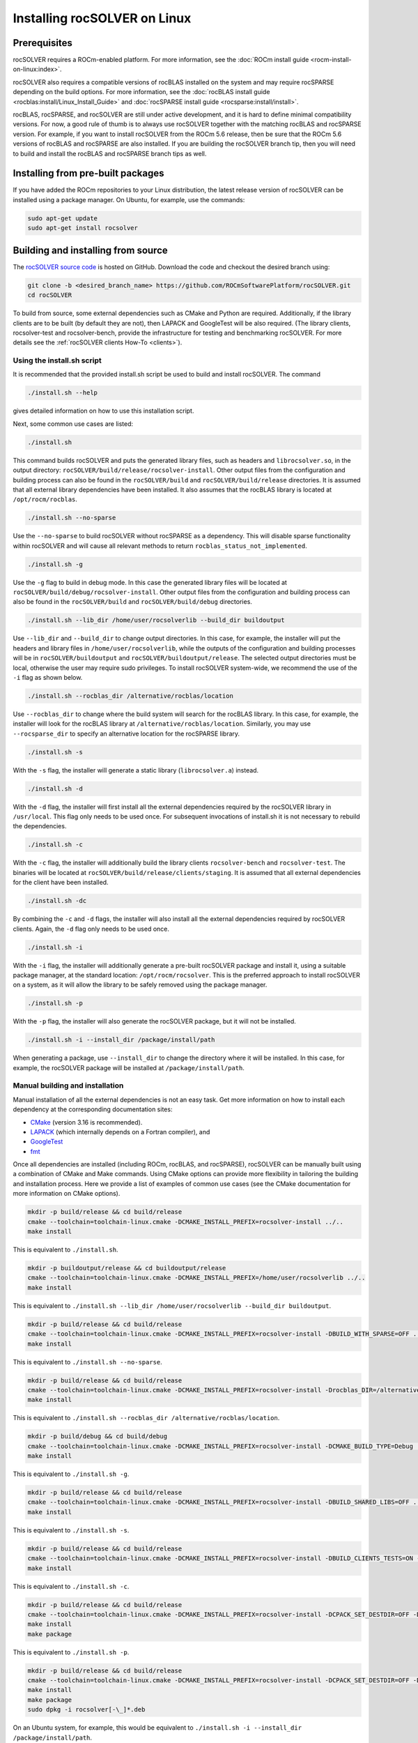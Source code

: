 .. meta::
  :description: rocSOLVER documentation and API reference library
  :keywords: rocSOLVER, ROCm, API, documentation

.. _install-linux:

********************************************
Installing rocSOLVER on Linux
********************************************

Prerequisites
=================

rocSOLVER requires a ROCm-enabled platform. For more information, see the
:doc:`ROCm install guide <rocm-install-on-linux:index>`.

rocSOLVER also requires a compatible versions of rocBLAS installed on the system and may require
rocSPARSE depending on the build options. For more information, see the
:doc:`rocBLAS install guide <rocblas:install/Linux_Install_Guide>` and
:doc:`rocSPARSE install guide <rocsparse:install/install>`.

rocBLAS, rocSPARSE, and rocSOLVER are still under active development, and it is hard to define minimal
compatibility versions. For now, a good rule of thumb is to always use rocSOLVER together with the
matching rocBLAS and rocSPARSE version. For example, if you want to install rocSOLVER from the ROCm 5.6
release, then be sure that the ROCm 5.6 versions of rocBLAS and rocSPARSE are also installed. If you are
building the rocSOLVER branch tip, then you will need to build and install the rocBLAS and rocSPARSE branch
tips as well.


Installing from pre-built packages
====================================

If you have added the ROCm repositories to your Linux distribution, the latest release version of
rocSOLVER can be installed using a package manager. On Ubuntu, for example, use the commands:

.. code-block:: bash

    sudo apt-get update
    sudo apt-get install rocsolver


.. _linux-install-source:

Building and installing from source
=====================================

The `rocSOLVER source code <https://github.com/ROCm/rocSOLVER.git>`_ is hosted
on GitHub. Download the code and checkout the desired branch using:

.. code-block:: bash

    git clone -b <desired_branch_name> https://github.com/ROCmSoftwarePlatform/rocSOLVER.git
    cd rocSOLVER

To build from source, some external dependencies such as CMake and Python are required. Additionally, if the library clients
are to be built (by default they are not), then LAPACK and GoogleTest will be also required.
(The library clients, rocsolver-test and rocsolver-bench, provide the infrastructure for testing and benchmarking rocSOLVER.
For more details see the :ref:`rocSOLVER clients How-To <clients>`).

Using the install.sh script
-------------------------------

It is recommended that the provided install.sh script be used to build and install rocSOLVER. The command

.. code-block:: bash

    ./install.sh --help

gives detailed information on how to use this installation script.

Next, some common use cases are listed:

.. code-block:: bash

    ./install.sh

This command builds rocSOLVER and puts the generated library files, such as headers and
``librocsolver.so``, in the output directory: ``rocSOLVER/build/release/rocsolver-install``.
Other output files from the configuration and building process can also be found in the
``rocSOLVER/build`` and ``rocSOLVER/build/release`` directories. It is assumed that all
external library dependencies have been installed. It also assumes that the rocBLAS library
is located at ``/opt/rocm/rocblas``.

.. code-block:: bash

    ./install.sh --no-sparse

Use the ``--no-sparse`` to build rocSOLVER without rocSPARSE as a dependency. This will
disable sparse functionality within rocSOLVER and will cause all relevant methods to
return ``rocblas_status_not_implemented``.

.. code-block:: bash

    ./install.sh -g

Use the ``-g`` flag to build in debug mode. In this case the generated library files will be located at
``rocSOLVER/build/debug/rocsolver-install``.
Other output files from the configuration
and building process can also be found
in the ``rocSOLVER/build`` and ``rocSOLVER/build/debug`` directories.

.. code-block:: bash

    ./install.sh --lib_dir /home/user/rocsolverlib --build_dir buildoutput

Use ``--lib_dir`` and ``--build_dir`` to
change output directories.
In this case, for example, the installer
will put the headers and library files in
``/home/user/rocsolverlib``, while the outputs
of the configuration and building processes will
be in ``rocSOLVER/buildoutput`` and ``rocSOLVER/buildoutput/release``.
The selected output directories must be
local, otherwise the user may require sudo
privileges.
To install rocSOLVER system-wide, we
recommend the use of the ``-i`` flag as shown
below.

.. code-block:: bash

    ./install.sh --rocblas_dir /alternative/rocblas/location

Use ``--rocblas_dir`` to change where the build system will search for the rocBLAS
library. In this case, for example, the installer will look for the rocBLAS library at
``/alternative/rocblas/location``. Similarly, you may use ``--rocsparse_dir`` to specify
an alternative location for the rocSPARSE library.

.. code-block:: bash

    ./install.sh -s

With the ``-s`` flag, the installer will
generate a static library
(``librocsolver.a``) instead.

.. code-block:: bash

    ./install.sh -d

With the ``-d`` flag, the installer will first
install all the external dependencies
required by the rocSOLVER library in
``/usr/local``.
This flag only needs to be used once. For
subsequent invocations of install.sh it is
not necessary to rebuild the dependencies.

.. code-block:: bash

    ./install.sh -c

With the ``-c`` flag, the installer will
additionally build the library clients
``rocsolver-bench`` and
``rocsolver-test``.
The binaries will be located at
``rocSOLVER/build/release/clients/staging``.
It is assumed that all external dependencies
for the client have been installed.

.. code-block:: bash

    ./install.sh -dc

By combining the ``-c`` and ``-d`` flags, the installer
will also install all the external
dependencies required by rocSOLVER clients.
Again, the ``-d`` flag only needs to be used once.

.. code-block:: bash

    ./install.sh -i

With the ``-i`` flag, the installer will
additionally
generate a pre-built rocSOLVER package and
install it, using a suitable package
manager, at the standard location:
``/opt/rocm/rocsolver``.
This is the preferred approach to install
rocSOLVER on a system, as it will allow
the library to be safely removed using the
package manager.

.. code-block:: bash

    ./install.sh -p

With the ``-p`` flag, the installer will also
generate the rocSOLVER package, but it will
not be installed.

.. code-block:: bash

    ./install.sh -i --install_dir /package/install/path

When generating a package, use ``--install_dir`` to change the directory where
it will be installed.
In this case, for example, the rocSOLVER
package will be installed at
``/package/install/path``.

Manual building and installation
--------------------------------------

Manual installation of all the external dependencies is not an easy task. Get more information on
how to install each dependency at the corresponding documentation sites:

* `CMake <https://cmake.org/>`_ (version 3.16 is recommended).
* `LAPACK <https://github.com/Reference-LAPACK/lapack-release>`_ (which internally depends on a Fortran compiler), and
* `GoogleTest <https://github.com/google/googletest>`_
* `fmt <https://github.com/fmtlib/fmt>`_

Once all dependencies are installed (including ROCm, rocBLAS, and rocSPARSE), rocSOLVER
can be manually built using a combination of CMake and Make commands. Using CMake options
can provide more flexibility in tailoring the building and installation process. Here we
provide a list of examples of common use cases (see the CMake documentation for more
information on CMake options).

.. code-block:: bash

    mkdir -p build/release && cd build/release
    cmake --toolchain=toolchain-linux.cmake -DCMAKE_INSTALL_PREFIX=rocsolver-install ../..
    make install

This is equivalent to ``./install.sh``.

.. code-block:: bash

    mkdir -p buildoutput/release && cd buildoutput/release
    cmake --toolchain=toolchain-linux.cmake -DCMAKE_INSTALL_PREFIX=/home/user/rocsolverlib ../..
    make install

This is equivalent to ``./install.sh --lib_dir /home/user/rocsolverlib --build_dir buildoutput``.

.. code-block:: bash

    mkdir -p build/release && cd build/release
    cmake --toolchain=toolchain-linux.cmake -DCMAKE_INSTALL_PREFIX=rocsolver-install -DBUILD_WITH_SPARSE=OFF ../..
    make install

This is equivalent to ``./install.sh --no-sparse``.

.. code-block:: bash

    mkdir -p build/release && cd build/release
    cmake --toolchain=toolchain-linux.cmake -DCMAKE_INSTALL_PREFIX=rocsolver-install -Drocblas_DIR=/alternative/rocblas/location ../..
    make install

This is equivalent to ``./install.sh --rocblas_dir /alternative/rocblas/location``.

.. code-block:: bash

    mkdir -p build/debug && cd build/debug
    cmake --toolchain=toolchain-linux.cmake -DCMAKE_INSTALL_PREFIX=rocsolver-install -DCMAKE_BUILD_TYPE=Debug ../..
    make install

This is equivalent to ``./install.sh -g``.

.. code-block:: bash

    mkdir -p build/release && cd build/release
    cmake --toolchain=toolchain-linux.cmake -DCMAKE_INSTALL_PREFIX=rocsolver-install -DBUILD_SHARED_LIBS=OFF ../..
    make install

This is equivalent to ``./install.sh -s``.

.. code-block:: bash

    mkdir -p build/release && cd build/release
    cmake --toolchain=toolchain-linux.cmake -DCMAKE_INSTALL_PREFIX=rocsolver-install -DBUILD_CLIENTS_TESTS=ON -DBUILD_CLIENTS_BENCHMARKS=ON ../..
    make install

This is equivalent to ``./install.sh -c``.

.. code-block:: bash

    mkdir -p build/release && cd build/release
    cmake --toolchain=toolchain-linux.cmake -DCMAKE_INSTALL_PREFIX=rocsolver-install -DCPACK_SET_DESTDIR=OFF -DCPACK_PACKAGING_INSTALL_PREFIX=/opt/rocm ../..
    make install
    make package

This is equivalent to ``./install.sh -p``.

.. code-block:: bash

    mkdir -p build/release && cd build/release
    cmake --toolchain=toolchain-linux.cmake -DCMAKE_INSTALL_PREFIX=rocsolver-install -DCPACK_SET_DESTDIR=OFF -DCPACK_PACKAGING_INSTALL_PREFIX=/package/install/path ../..
    make install
    make package
    sudo dpkg -i rocsolver[-\_]*.deb

On an Ubuntu system, for example, this would be equivalent to ``./install.sh -i --install_dir /package/install/path``.
